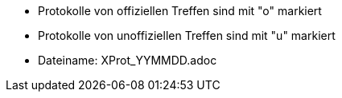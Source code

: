 * Protokolle von offiziellen Treffen sind mit "o" markiert
* Protokolle von unoffiziellen Treffen sind mit "u" markiert

* Dateiname: XProt_YYMMDD.adoc